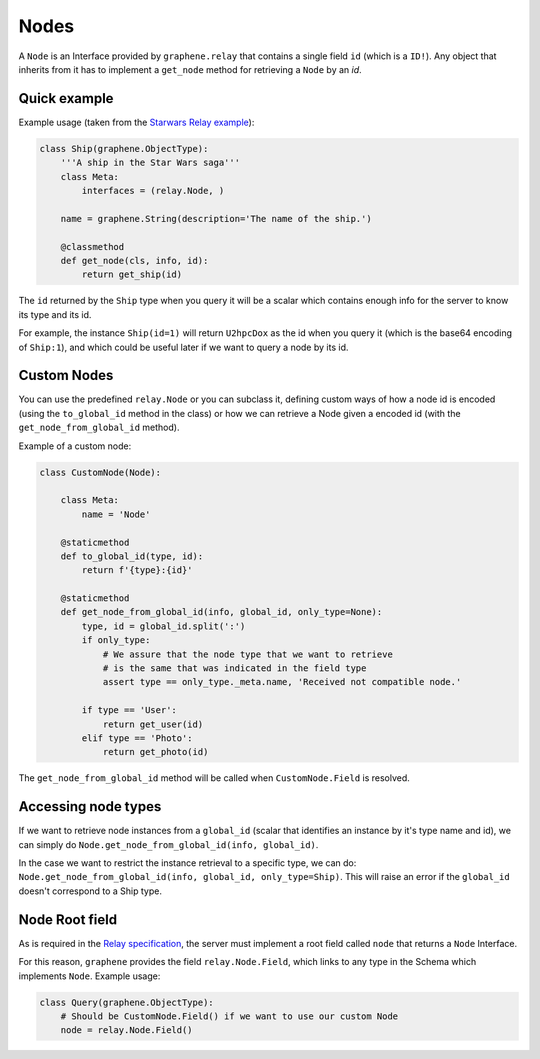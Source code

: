 Nodes
=====

A ``Node`` is an Interface provided by ``graphene.relay`` that contains
a single field ``id`` (which is a ``ID!``). Any object that inherits
from it has to implement a ``get_node`` method for retrieving a
``Node`` by an *id*.


Quick example
-------------

Example usage (taken from the `Starwars Relay example`_):

.. code:: python

    class Ship(graphene.ObjectType):
        '''A ship in the Star Wars saga'''
        class Meta:
            interfaces = (relay.Node, )

        name = graphene.String(description='The name of the ship.')

        @classmethod
        def get_node(cls, info, id):
            return get_ship(id)

The ``id`` returned by the ``Ship`` type when you query it will be a
scalar which contains enough info for the server to know its type and
its id.

For example, the instance ``Ship(id=1)`` will return ``U2hpcDox`` as the
id when you query it (which is the base64 encoding of ``Ship:1``), and
which could be useful later if we want to query a node by its id.


Custom Nodes
------------

You can use the predefined ``relay.Node`` or you can subclass it, defining
custom ways of how a node id is encoded (using the ``to_global_id`` method in the class)
or how we can retrieve a Node given a encoded id (with the ``get_node_from_global_id`` method).

Example of a custom node:

.. code:: python

    class CustomNode(Node):

        class Meta:
            name = 'Node'

        @staticmethod
        def to_global_id(type, id):
            return f'{type}:{id}'

        @staticmethod
        def get_node_from_global_id(info, global_id, only_type=None):
            type, id = global_id.split(':')
            if only_type:
                # We assure that the node type that we want to retrieve
                # is the same that was indicated in the field type
                assert type == only_type._meta.name, 'Received not compatible node.'

            if type == 'User':
                return get_user(id)
            elif type == 'Photo':
                return get_photo(id)


The ``get_node_from_global_id`` method will be called when ``CustomNode.Field`` is resolved.


Accessing node types
--------------------

If we want to retrieve node instances from a ``global_id`` (scalar that identifies an instance by it's type name and id),
we can simply do ``Node.get_node_from_global_id(info, global_id)``.

In the case we want to restrict the instance retrieval to a specific type, we can do:
``Node.get_node_from_global_id(info, global_id, only_type=Ship)``. This will raise an error
if the ``global_id`` doesn't correspond to a Ship type.


Node Root field
---------------

As is required in the `Relay specification`_, the server must implement
a root field called ``node`` that returns a ``Node`` Interface.

For this reason, ``graphene`` provides the field ``relay.Node.Field``,
which links to any type in the Schema which implements ``Node``.
Example usage:

.. code:: python

    class Query(graphene.ObjectType):
        # Should be CustomNode.Field() if we want to use our custom Node
        node = relay.Node.Field()

.. _Relay specification: https://facebook.github.io/relay/docs/graphql-relay-specification.html
.. _Starwars Relay example: https://github.com/graphql-python/graphene/blob/master/examples/starwars_relay/schema.py

